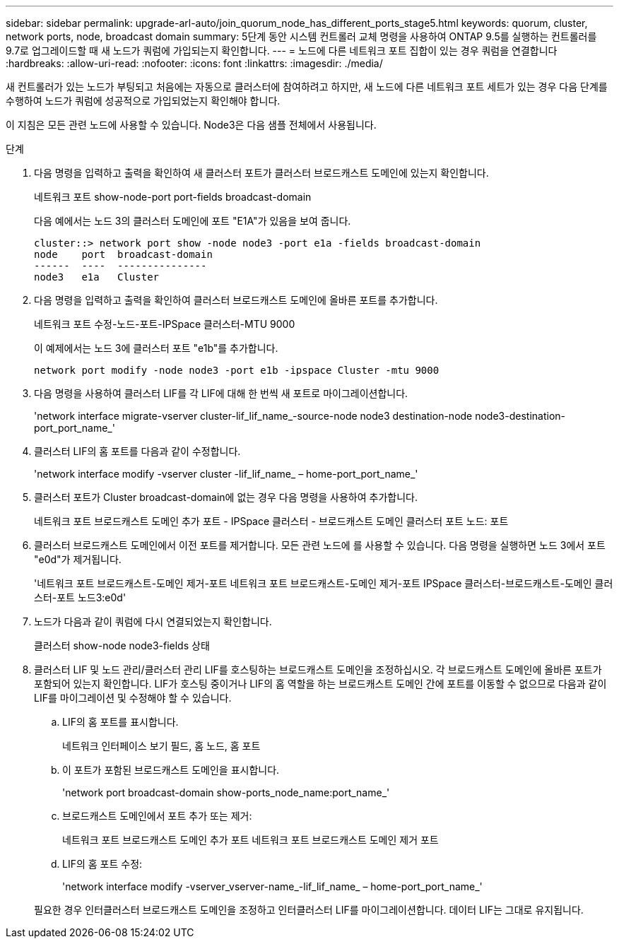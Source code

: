 ---
sidebar: sidebar 
permalink: upgrade-arl-auto/join_quorum_node_has_different_ports_stage5.html 
keywords: quorum, cluster, network ports, node, broadcast domain 
summary: 5단계 동안 시스템 컨트롤러 교체 명령을 사용하여 ONTAP 9.5를 실행하는 컨트롤러를 9.7로 업그레이드할 때 새 노드가 쿼럼에 가입되는지 확인합니다. 
---
= 노드에 다른 네트워크 포트 집합이 있는 경우 쿼럼을 연결합니다
:hardbreaks:
:allow-uri-read: 
:nofooter: 
:icons: font
:linkattrs: 
:imagesdir: ./media/


[role="lead"]
새 컨트롤러가 있는 노드가 부팅되고 처음에는 자동으로 클러스터에 참여하려고 하지만, 새 노드에 다른 네트워크 포트 세트가 있는 경우 다음 단계를 수행하여 노드가 쿼럼에 성공적으로 가입되었는지 확인해야 합니다.

이 지침은 모든 관련 노드에 사용할 수 있습니다. Node3은 다음 샘플 전체에서 사용됩니다.

.단계
. 다음 명령을 입력하고 출력을 확인하여 새 클러스터 포트가 클러스터 브로드캐스트 도메인에 있는지 확인합니다.
+
네트워크 포트 show-node-port port-fields broadcast-domain

+
다음 예에서는 노드 3의 클러스터 도메인에 포트 "E1A"가 있음을 보여 줍니다.

+
[listing]
----
cluster::> network port show -node node3 -port e1a -fields broadcast-domain
node    port  broadcast-domain
------  ----  ---------------
node3   e1a   Cluster
----
. 다음 명령을 입력하고 출력을 확인하여 클러스터 브로드캐스트 도메인에 올바른 포트를 추가합니다.
+
네트워크 포트 수정-노드-포트-IPSpace 클러스터-MTU 9000

+
이 예제에서는 노드 3에 클러스터 포트 "e1b"를 추가합니다.

+
[listing]
----
network port modify -node node3 -port e1b -ipspace Cluster -mtu 9000
----
. 다음 명령을 사용하여 클러스터 LIF를 각 LIF에 대해 한 번씩 새 포트로 마이그레이션합니다.
+
'network interface migrate-vserver cluster-lif_lif_name_-source-node node3 destination-node node3-destination-port_port_name_'

. 클러스터 LIF의 홈 포트를 다음과 같이 수정합니다.
+
'network interface modify -vserver cluster -lif_lif_name_ – home-port_port_name_'

. 클러스터 포트가 Cluster broadcast-domain에 없는 경우 다음 명령을 사용하여 추가합니다.
+
네트워크 포트 브로드캐스트 도메인 추가 포트 - IPSpace 클러스터 - 브로드캐스트 도메인 클러스터 포트 노드: 포트

. 클러스터 브로드캐스트 도메인에서 이전 포트를 제거합니다. 모든 관련 노드에 를 사용할 수 있습니다. 다음 명령을 실행하면 노드 3에서 포트 "e0d"가 제거됩니다.
+
'네트워크 포트 브로드캐스트-도메인 제거-포트 네트워크 포트 브로드캐스트-도메인 제거-포트 IPSpace 클러스터-브로드캐스트-도메인 클러스터-포트 노드3:e0d'

. 노드가 다음과 같이 쿼럼에 다시 연결되었는지 확인합니다.
+
클러스터 show-node node3-fields 상태

. 클러스터 LIF 및 노드 관리/클러스터 관리 LIF를 호스팅하는 브로드캐스트 도메인을 조정하십시오. 각 브로드캐스트 도메인에 올바른 포트가 포함되어 있는지 확인합니다. LIF가 호스팅 중이거나 LIF의 홈 역할을 하는 브로드캐스트 도메인 간에 포트를 이동할 수 없으므로 다음과 같이 LIF를 마이그레이션 및 수정해야 할 수 있습니다.
+
.. LIF의 홈 포트를 표시합니다.
+
네트워크 인터페이스 보기 필드, 홈 노드, 홈 포트

.. 이 포트가 포함된 브로드캐스트 도메인을 표시합니다.
+
'network port broadcast-domain show-ports_node_name:port_name_'

.. 브로드캐스트 도메인에서 포트 추가 또는 제거:
+
네트워크 포트 브로드캐스트 도메인 추가 포트 네트워크 포트 브로드캐스트 도메인 제거 포트

.. LIF의 홈 포트 수정:
+
'network interface modify -vserver_vserver-name_-lif_lif_name_ – home-port_port_name_'

+
필요한 경우 인터클러스터 브로드캐스트 도메인을 조정하고 인터클러스터 LIF를 마이그레이션합니다. 데이터 LIF는 그대로 유지됩니다.




